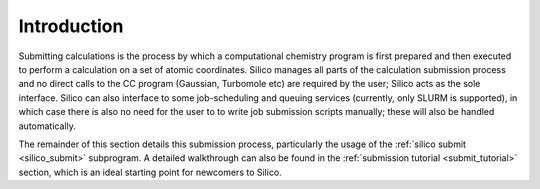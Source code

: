 Introduction
============

Submitting calculations is the process by which a computational chemistry program is first prepared and then executed to perform a calculation on a set of atomic coordinates.
Silico manages all parts of the calculation submission process and no direct calls to the CC program (Gaussian, Turbomole etc) are required by the user; Silico acts as the sole interface.
Silico can also interface to some job-scheduling and queuing services (currently, only SLURM is supported), in which case there is also no need for the user to to write job submission scripts manually; these will also be handled automatically.

The remainder of this section details this submission process, particularly the usage of the :ref:`silico submit <silico_submit>` subprogram. A detailed walkthrough can also be found in the :ref:`submission tutorial <submit_tutorial>` section, which is an ideal starting point for newcomers to Silico.